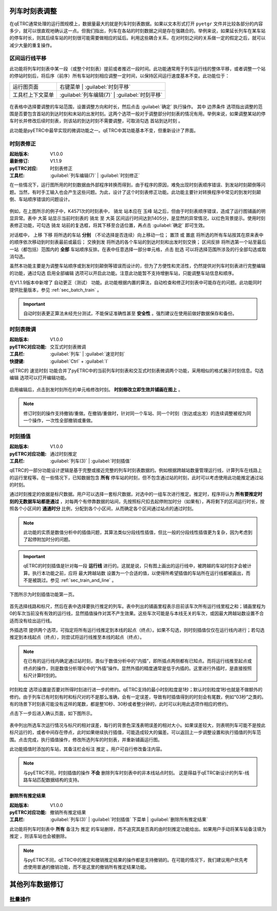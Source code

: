 .. _sec_mod_timetable:

列车时刻表调整
~~~~~~~~~~~~~~~

在qETRC通常处理的运行图规模上，数据量最大的就是列车时刻表数据。如果以文本形式打开 ``pyetgr`` 文件并比较各部分的内容多少，就可以很直观地确认这一点。但我们指出，列车在各站的时刻数据之间是存在强耦合的。举例来说，如果延长列车在某车站的停车时长，则其后续车站的时刻很可能需要做相应的延后。利用这些耦合关系，在对时刻之间的关系做一定的假定之后，就可以减少大量的重复操作。

区间运行线平移
^^^^^^^^^^^^^^^

此功能将列车时刻表中某一段（或整个时刻表）提前或者推迟一段时间。此功能通常用于列车运行线的整体平移，或者调整一个站的停站时刻后，将后序（前序）所有车站时刻相应调整一定时间，以保持区间运行速度基本不变。此功能位于：

.. csv-table::

    运行图页面 , 右键菜单 | :guilabel:`时刻平移`
    工具栏上下文菜单 , :guilabel:`列车编辑(7)` | :guilabel:`时刻平移`


.. figure:: /_static/img/modify/modify-timetable.png
    :alt: 时刻平移

在表格中选择要调整的车站范围，设置调整方向和时长，然后点击 :guilabel:`确定` 执行操作。
其中 ``边界条件`` 选项指出调整的范围是否要包含首站的到达时刻和末站的出发时刻。这两个选项一般对于调整部分时刻表的情况有用。举例来说，如果调整某站的停车时长并修改后续时刻表，则该站的到达时刻不需要调整，可取消勾选 ``首站到达时刻`` 。

此功能是pyETRC中最早实现的微调功能之一。qETRC中其功能基本不变，但重新设计了界面。


时刻表修正
^^^^^^^^^^^^

:起始版本: V1.0.0
:最新修订: V1.1.9
:pyETRC对应: 时刻表修正
:工具栏: :guilabel:`列车编辑(7)` | :guilabel:`时刻修正`

在一些情况下，运行图所用的时刻数据由外部程序转换而得到，由于程序的原因，难免出现时刻表顺序错误、到发站时刻颠倒等问题。当然，有时手工输入也会产生这些问题。为此，设计了这个时刻表修正功能。此功能主要针对转换程序中常见的到发时刻颠倒、车站顺序错误的问题设计。

.. figure:: /_static/img/modify/timetable-correction.png 
    :alt: 时刻表修正

例如，在上图所示的例子中，K4571次的时刻表中， ``骑龙`` 站本应在 ``玉峰`` 站之后，但由于时刻表顺序错误，造成了运行图铺画的明显异常。表中 ``大英`` 站显示当前时刻表的 ``骑龙`` 至 ``大英`` 区间运行时间达到1405分，是显然的异常情况，以红色背景提示。使用时刻表修正功能，可勾选 ``骑龙`` 站前的复选框，将其下移至合适位置，再点击 :guilabel:`确定` 即可生效。

对话框中， ``上移`` ``下移`` 将所选的车站 **分别** （不论选择是否连续）向上移动一位； ``置顶`` 或 ``置底`` 将所选的所有车站按其在原来表中的顺序依次移动到时刻表最前或最后； ``交换到发`` 将所选的各个车站的到达时刻和出发时刻交换； ``区间反排`` 将所选第一个站至最后一站（都包括）范围内的 **全部** 车站顺序反排。在表中任意选择一部分单元格，点击 ``批选`` 可以将选择范围所涉及的行全部勾选或取消勾选。

虽然本功能主要是为调整车站顺序或到发时刻颠倒等错误而设计的，但为了方便性和灵活性，仍然提供对列车时刻表进行完整编辑的功能，通过勾选 ``启用全部编辑`` 选项可以开启此功能。注意此功能暂不支持增删车站，只能调整车站信息和顺序。

在V1.1.9版本中新增了 ``自动更正（测试）`` 功能。此功能根据内置的算法，自动检查和修正时刻表中可能存在的问题。此功能同时提供批量版本，参见 :ref:`sec_batch_train` 。

.. important::
    自动时刻表更正算法未经充分测试，不能保证准确性甚至 **安全性** 。强烈建议在使用前做好数据保存和备份。


时刻表微调
^^^^^^^^^^^

:起始版本: V1.0.0
:pyETRC对应功能: 交互式时刻表微调
:工具栏: :guilabel:`列车` | :guilabel:`速览时刻`
:快捷键: :guilabel:`Ctrl` + :guilabel:`I`

qETRC的 ``速览时刻`` 功能合并了pyETRC中的当前列车时刻表和交互式时刻表微调两个功能，采用相似的格式展示时刻信息。勾选 ``编辑`` 选项可以打开编辑功能。

.. figure:: /_static/img/modify/timetable-quick.png
    :alt: 速览时刻

启用编辑后，点击到发时刻所在的单元格修改时刻。 **时刻修改立即生效并铺画在图上** 。

.. note::
    修订时刻的操作支持撤销/重做。在撤销/重做时，针对同一个车站、同一个时刻（到达或出发）的连续调整被视为同一个操作，一次性全部撤销或重做。

时刻插值
^^^^^^^^^

:起始版本: V1.0.0
:pyETRC对应功能: 通过时刻推定
:工具栏: :guilabel:`列车(3)` | :guilabel:`时刻插值`

qETRC的一部分功能设计逻辑是基于完整或接近完整的列车时刻表数据的。例如根据跨越站数量管理运行线，计算列车在线路上的运行里程等。在一些情况下，已知数据包含 **所有** 停车站的时刻，但不包含通过站的时刻，此时可以考虑使用此功能推定通过站的时刻。

通过时刻推定的依据是标尺数据。用户可以选择一套标尺数据，对选中的一组车次进行推定。推定时，程序将认为 **所有要推定时刻的无数据车站都是通过** ，对每两个有停靠数据的站间，先按照标尺扣去起停附加时分（如果有），再将剩下的区间运行时长，按照各个小区间的 **通通时分** 比例，分配到各个小区间，从而确定各个区间通过站点的通过时刻。

.. note::
    此功能的实质是数值分析中的插值问题，其算法类似分段线性插值，但比一般的分段线性插值更为复杂，因为考虑到了起停附加时分的问题。

.. important::
    qETRC的时刻插值是针对每一段 **运行线** 进行的。这就是说，只有图上画出的运行线中，被跨越的车站时刻才会被计算。执行本功能之前，应将 ``最大跨越站数`` 设置为一个合适的值，以使得所希望插值的车站所在运行线都被画出，而不是被跳过。参见 :ref:`sec_train_and_line` 。

下图所示为时刻插值功能第一页。

.. figure:: /_static/img/modify/interp1.png
    :alt: 时刻插值

首先选择线路和标尺，然后在表中选择要执行推定的列车。表中列出的铺画里程表示目前该车次所有运行线里程之和；铺画里程为0的车次当前没有有效的运行线，显然插值操作对其不产生效果。这些车次可能是与本线无关的车次，或因最大跨越站数设置不合适而没有绘出运行线。

``外插选项`` 提供两个选项，可指定将所有运行线推定到本线的起点（终点）。如果不勾选，则时刻插值仅仅在运行线内进行；若勾选推定到本线起点（终点），则尝试将运行线推至本线的起点（终点）。

.. note::
    在已有的运行线内确定通过站时刻，类似于数值分析中的“内插”，即所插点两侧都有已知点。而将运行线推至起点或终点的操作，则是数值分析理论中的“外插”操作。显然外插的精度通常是低于内插的。这里进行外插时，是直接按照标尺计算时刻的。

``时刻粒度`` 选项设置是否要对所得时刻进行进一步的修约。qETRC支持的最小时刻粒度是1秒；默认时刻粒度1秒也就是不做额外的修约。由于列车已有时刻有时和标尺对的不是那么准确，会有一定误差，导致有时插值得到的时刻会有尾数，例如“03秒”之类的。有的场景下时刻表可能没有这样的尾数，都是整10秒、30秒或者整分钟的，此时可以利用此选项作相应的修约。

点击下一步后进入确认页面，如下图所示。

.. figure:: /_static/img/modify/interp2.png
    :alt: 时刻插值_确认

表中列出所选车次运行情况与标尺的相对误差，每行的背景色深浅表明误差的相对大小。如果误差较大，则表明列车可能不是按此标尺运行的，或者中间存在停点，此时如果继续执行插值，可能造成较大的偏差。可以返回上一步调整设置和执行插值的列车范围。点击完成，执行插值操作，修改所选列车的时刻表，并重新铺画运行图。

此功能插值时添加的车站，其备注栏会标注 ``推定`` 。用户可自行修改备注内容。

.. note::
    与pyETRC不同，时刻插值的操作 **不会** 删除列车时刻表中的非本线站点时刻。
    这是得益于qETRC新设计的列车-线路车站匹配数据结构的支持。

删除所有推定结果
'''''''''''''''''

:起始版本: V1.0.0
:pyETRC对应功能: 撤销所有推定结果
:工具栏: :guilabel:`列车(3)` | :guilabel:`时刻插值` 下菜单 | :guilabel:`删除所有推定结果`

此功能将列车时刻表中 **所有** 备注为 ``推定`` 的车站删除，而不追究其是否真的由时刻推定功能给出。如果用户手动将某车站备注填为 ``推定`` ，则该车站也会被删除。

.. note::
    与pyETRC不同，qETRC中的推定和撤销推定结果的操作都是支持撤销的。在可能的情况下，我们建议用户优先考虑使用普通的撤销功能，而不是这里的撤销所有推定结果功能。

其他列车数据修订
~~~~~~~~~~~~~~~~~

.. _sec_batch_train:

批量操作
^^^^^^^^
